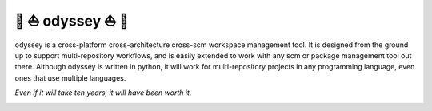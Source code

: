 🚣 ⛵ odyssey ⛵ 🚣
=====================

odyssey is a cross-platform cross-architecture cross-scm workspace management tool. It is designed from the ground up to support multi-repository workflows, and is easily extended to work with any scm or package management tool out there. Although odyssey is written in python, it will work for multi-repository projects in any programming language, even ones that use multiple languages.

*Even if it will take ten years, it will have been worth it.*

.. image:: https://img.shields.io/badge/platform-windows%20%7C%20osx%20%7C%20ubuntu%20%7C%20alpine-lightgrey
    :alt: Supported Platforms

.. image:: https://img.shields.io/badge/architecture-x86%20%7C%20amd64%20%7C%20arm64-lightgrey
    :alt: Supported CPU Architectures

.. image:: https://img.shields.io/github/v/release/python-odyssey/odyssey
    :target: https://github.com/python-odyssey/odyssey/releases
    :alt: GitHub Release

.. image:: https://img.shields.io/pypi/v/odyssey
    :target: https://pypi.org/project/odyssey/
    :alt: PyPI

.. image:: https://img.shields.io/travis/com/python-odyssey/odyssey/master?label=travis
    :target: https://travis-ci.com/python-odyssey/odyssey
    :alt: Travis

.. image:: https://img.shields.io/appveyor/build/GodwinneLorayne/odyssey/master?label=appveyor
    :target: https://ci.appveyor.com/project/GodwinneLorayne/odyssey
    :alt: AppVeyor

.. image:: https://img.shields.io/circleci/build/github/python-odyssey/odyssey/master?label=circleci
    :target: https://circleci.com/gh/python-odyssey/odyssey/tree/master
    :alt: CircleCI

.. image:: https://img.shields.io/github/workflow/status/python-odyssey/odyssey/Python%20package/master?label=github
    :target: https://github.com/python-odyssey/odyssey/actions?query=workflow%3A%22Python+package%22
    :alt: GitHub Workflow

.. image:: https://img.shields.io/codeship/9d611200-8038-0138-868a-7e7dbe13f4dd/master?label=codeship
    :target: https://app.codeship.com/projects/9d611200-8038-0138-868a-7e7dbe13f4dd
    :alt: Codeship

.. image:: https://readthedocs.org/projects/python-odyssey/badge/?version=latest
    :target: https://python-odyssey.readthedocs.io/en/latest/index.html
    :alt: Documentation Status

.. image:: https://img.shields.io/badge/code%20style-black-000000.svg
    :target: https://github.com/psf/black

.. image:: https://coveralls.io/repos/github/python-odyssey/odyssey/badge.svg?branch=master
    :target: https://coveralls.io/github/python-odyssey/odyssey?branch=master

.. image:: https://img.shields.io/github/languages/code-size/python-odyssey/odyssey
    :alt: GitHub code size in bytes

.. image:: https://img.shields.io/github/issues-raw/python-odyssey/odyssey
    :alt: GitHub issues

.. image:: https://img.shields.io/github/license/python-odyssey/odyssey
    :alt: GitHub

.. image:: https://img.shields.io/github/stars/python-odyssey/odyssey
    :alt: GitHub stars

.. image:: https://img.shields.io/discord/714011709794418698
    :target: https://discord.com/channels/714011709794418698
